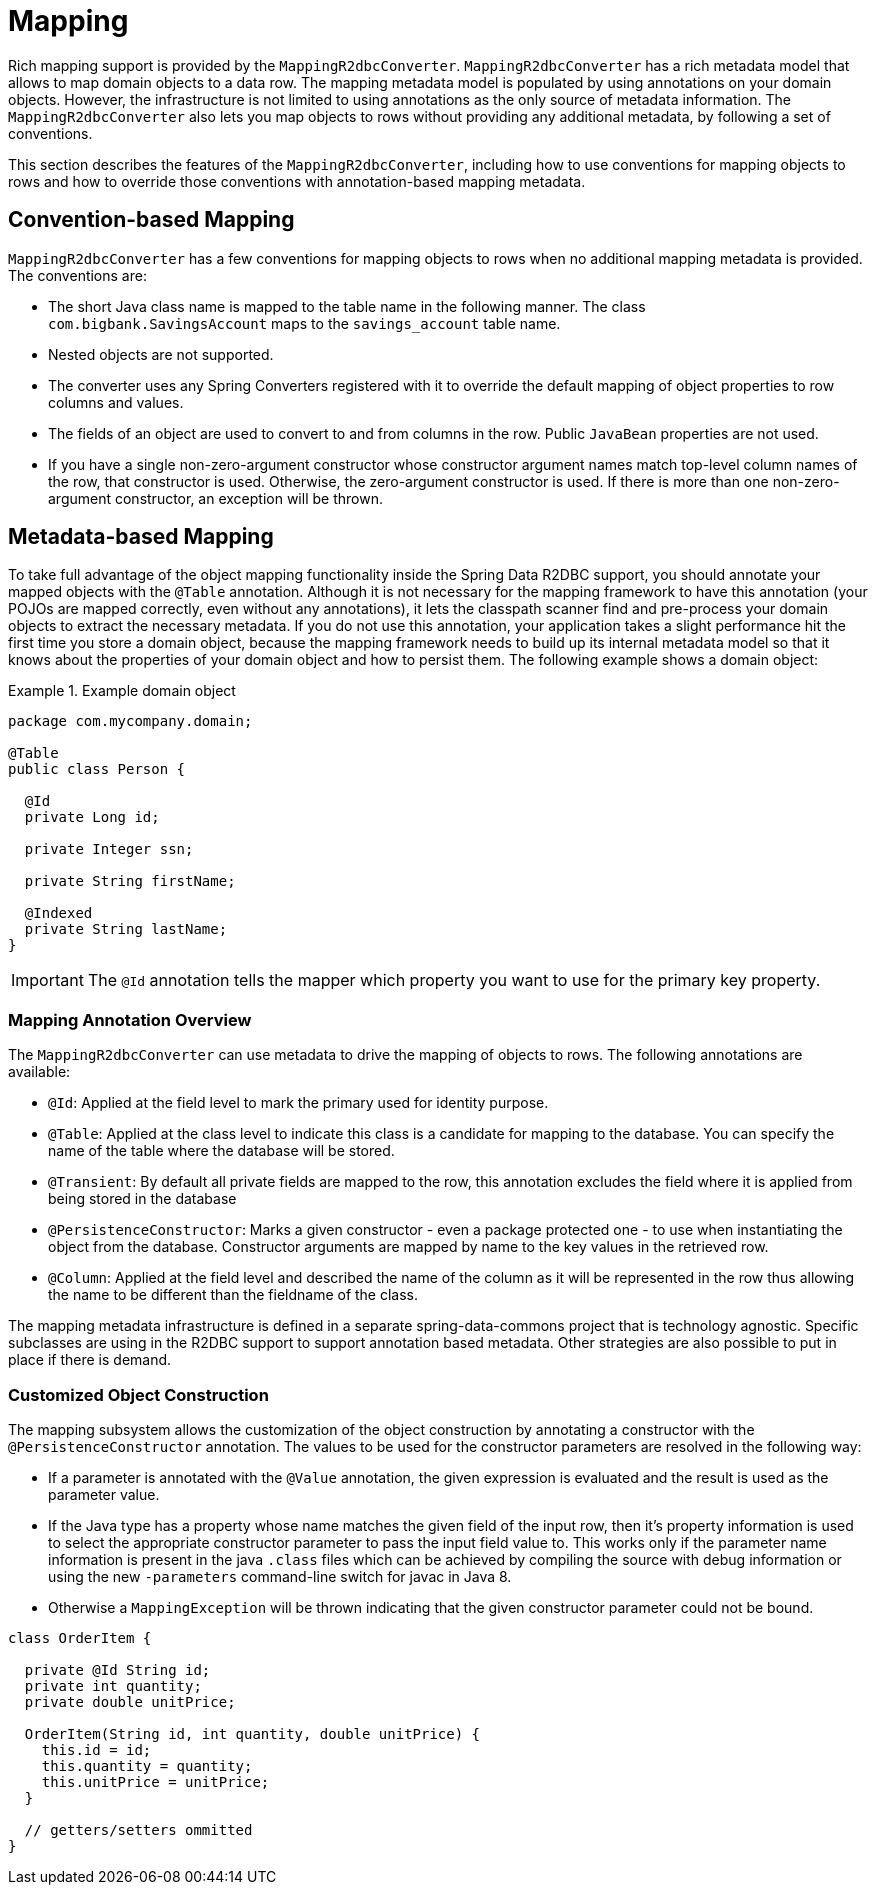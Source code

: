 [[mapping-chapter]]
= Mapping

Rich mapping support is provided by the `MappingR2dbcConverter`. `MappingR2dbcConverter` has a rich metadata model that allows to map domain objects to a data row.
The mapping metadata model is populated by using annotations on your domain objects.
However, the infrastructure is not limited to using annotations as the only source of metadata information.
The `MappingR2dbcConverter` also lets you map objects to rows without providing any additional metadata, by following a set of conventions.

This section describes the features of the `MappingR2dbcConverter`, including how to use conventions for mapping objects to rows and how to override those conventions with annotation-based mapping metadata.

[[mapping-conventions]]
== Convention-based Mapping

`MappingR2dbcConverter` has a few conventions for mapping objects to rows when no additional mapping metadata is provided.
The conventions are:

* The short Java class name is mapped to the table name in the following manner.
The class `com.bigbank.SavingsAccount` maps to the `savings_account` table name.

* Nested objects are not supported.

* The converter uses any Spring Converters registered with it to override the default mapping of object properties to row columns and values.

* The fields of an object are used to convert to and from columns in the row.
Public `JavaBean` properties are not used.

* If you have a single non-zero-argument constructor whose constructor argument names match top-level column names of the row, that constructor is used.
Otherwise, the zero-argument constructor is used.
If there is more than one non-zero-argument constructor, an exception will be thrown.

[[mapping-usage]]
== Metadata-based Mapping

To take full advantage of the object mapping functionality inside the Spring Data R2DBC support, you should annotate your mapped objects with the `@Table` annotation.
Although it is not necessary for the mapping framework to have this annotation (your POJOs are mapped correctly, even without any annotations), it lets the classpath scanner find and pre-process your domain objects to extract the necessary metadata.
If you do not use this annotation, your application takes a slight performance hit the first time you store a domain object, because the mapping framework needs to build up its internal metadata model so that it knows about the properties of your domain object and how to persist them.
The following example shows a domain object:

.Example domain object
====
[source,java]
----
package com.mycompany.domain;

@Table
public class Person {

  @Id
  private Long id;

  private Integer ssn;

  private String firstName;

  @Indexed
  private String lastName;
}
----
====

IMPORTANT: The `@Id` annotation tells the mapper which property you want to use for the primary key property.


[[mapping-usage-annotations]]
=== Mapping Annotation Overview

The `MappingR2dbcConverter` can use metadata to drive the mapping of objects to rows. The following annotations are available:

* `@Id`: Applied at the field level to mark the primary used for identity purpose.
* `@Table`: Applied at the class level to indicate this class is a candidate for mapping to the database. You can specify the name of the table where the database will be stored.
* `@Transient`: By default all private fields are mapped to the row, this annotation excludes the field where it is applied from being stored in the database
* `@PersistenceConstructor`: Marks a given constructor - even a package protected one - to use when instantiating the object from the database. Constructor arguments are mapped by name to the key values in the retrieved row.
* `@Column`: Applied at the field level and described the name of the column as it will be represented in the row thus allowing the name to be different than the fieldname of the class.

The mapping metadata infrastructure is defined in a separate spring-data-commons project that is technology agnostic. Specific subclasses are using in the R2DBC support to support annotation based metadata. Other strategies are also possible to put in place if there is demand.


[[mapping-custom-object-construction]]
=== Customized Object Construction

The mapping subsystem allows the customization of the object construction by annotating a constructor with the `@PersistenceConstructor` annotation. The values to be used for the constructor parameters are resolved in the following way:

* If a parameter is annotated with the `@Value` annotation, the given expression is evaluated and the result is used as the parameter value.
* If the Java type has a property whose name matches the given field of the input row, then it's property information is used to select the appropriate constructor parameter to pass the input field value to. This works only if the parameter name information is present in the java `.class` files which can be achieved by compiling the source with debug information or using the new `-parameters` command-line switch for javac in Java 8.
* Otherwise a `MappingException` will be thrown indicating that the given constructor parameter could not be bound.

[source,java]
----
class OrderItem {

  private @Id String id;
  private int quantity;
  private double unitPrice;

  OrderItem(String id, int quantity, double unitPrice) {
    this.id = id;
    this.quantity = quantity;
    this.unitPrice = unitPrice;
  }

  // getters/setters ommitted
}

----

